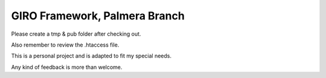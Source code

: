 ==============================
GIRO Framework, Palmera Branch
==============================

Please create a tmp & pub folder after checking out.

Also remember to review the .htaccess file.

This is a personal project and is adapted to fit my special needs.

Any kind of feedback is more than welcome.